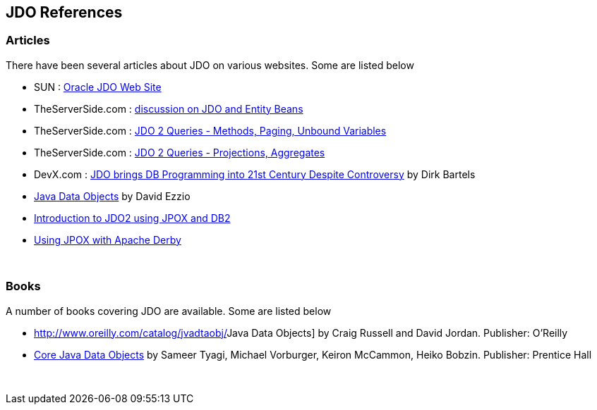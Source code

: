 :_basedir: 
:_imagesdir: images/
:grid: cols
:general:

[[index]]

== JDO Referencesanchor:JDO_References[]

=== Articlesanchor:Articles[]

There have been several articles about JDO on various websites. Some are
listed below

* SUN :
http://www.oracle.com/technetwork/java/index-jsp-135919.html[Oracle JDO
Web Site]
* TheServerSide.com :
http://www.theserverside.com/discussions/thread.tss?thread_id=771[discussion
on JDO and Entity Beans]
* TheServerSide.com :
http://www.theserverside.com/articles/article.tss?l=JDOQueryPart1[JDO 2
Queries - Methods, Paging, Unbound Variables]
* TheServerSide.com :
http://www.theserverside.com/articles/article.tss?l=JDOQueryPart2[JDO 2
Queries - Projections, Aggregates]
* DevX.com : http://www.devx.com/java/article/16373/[JDO brings DB
Programming into 21st Century Despite Controversy] by Dirk Bartels
* http://www.mainejug.org/jug/meetings/010829/index.htm[Java Data
Objects] by David Ezzio
* http://www-128.ibm.com/developerworks/db2/library/techarticle/dm-0506bhogal/[Introduction
to JDO2 using JPOX and DB2]
* http://db.apache.org/derby/integrate/JPOX_Derby.html[Using JPOX with
Apache Derby]

{empty} +


=== Booksanchor:Books[]

A number of books covering JDO are available. Some are listed below

* http://www.oreilly.com/catalog/jvadtaobj/[[.underline]#Java Data
Objects#] by Craig Russell and David Jordan. Publisher: O'Reilly
* http://www.phptr.com/bookstore/product.asp?isbn=0131407317&rl=1[[.underline]#Core
Java Data Objects#] by Sameer Tyagi, Michael Vorburger, Keiron McCammon,
Heiko Bobzin. Publisher: Prentice Hall

{empty} +


